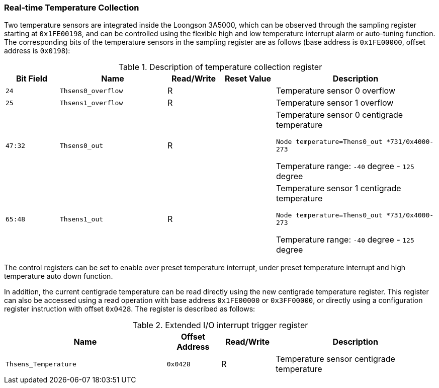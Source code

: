 [[real-time-temperature-collection]]
=== Real-time Temperature Collection

Two temperature sensors are integrated inside the Loongson 3A5000, which can be observed through the sampling register starting at `0x1FE00198`, and can be controlled using the flexible high and low temperature interrupt alarm or auto-tuning function.
The corresponding bits of the temperature sensors in the sampling register are as follows (base address is `0x1FE00000`, offset address is `0x0198`):

[[description-of-temperature-collection-register]]
.Description of temperature collection register
[%header,cols="^1m,2m,^1,^1m,3"]
|===
d|Bit Field
^d|Name
|Read/Write
d|Reset Value
^|Description

|24
|Thsens0_overflow
|R
|
|Temperature sensor 0 overflow

|25
|Thsens1_overflow
|R
|
|Temperature sensor 1 overflow

|47:32
|Thsens0_out
|R
|
|Temperature sensor 0 centigrade temperature

`Node temperature=Thens0_out *731/0x4000-273`

Temperature range: `-40` degree - `125` degree

|65:48
|Thsens1_out
|R
|
|Temperature sensor 1 centigrade temperature

`Node temperature=Thens0_out *731/0x4000-273`

Temperature range: `-40` degree - `125` degree
|===

The control registers can be set to enable over preset temperature interrupt, under preset temperature interrupt and high temperature auto down function.

In addition, the current centigrade temperature can be read directly using the new centigrade temperature register.
This register can also be accessed using a read operation with base address `0x1FE00000` or `0x3FF00000`, or directly using a configuration register instruction with offset `0x0428`.
The register is described as follows:

[[extended-io-interrupt-trigger-register-2]]
.Extended I/O interrupt trigger register
[%header,cols="3m,^1m,^1,3"]
|===
^d|Name
d|Offset Address
|Read/Write
^|Description

|Thsens_Temperature
|0x0428
|R
|Temperature sensor centigrade temperature
|===

